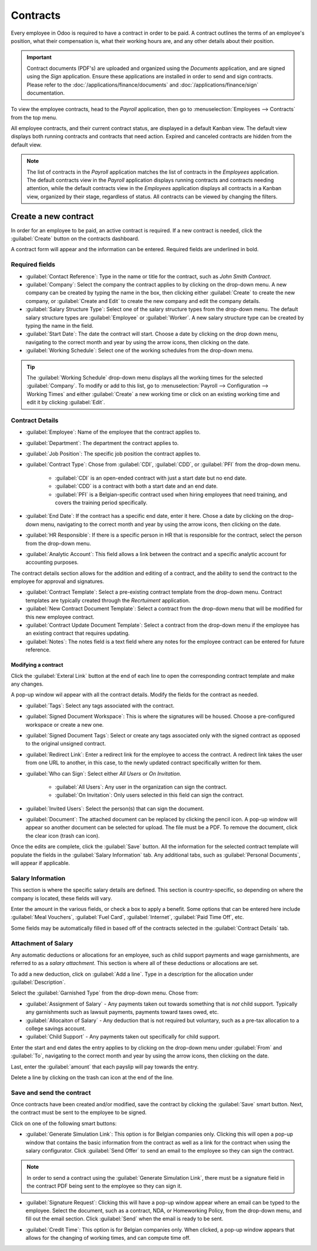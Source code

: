 =========
Contracts
=========

Every employee in Odoo is required to have a contract in order to be paid. A contract outlines the
terms of an employee's position, what their compensation is, what their working hours are, and any
other details about their position.

.. important::
   Contract documents (PDF's) are uploaded and organized using the *Documents* application, and are
   signed using the *Sign* application. Ensure these applications are installed in order to send and
   sign contracts. Please refer to the :doc:`/applications/finance/documents` and
   :doc:`/applications/finance/sign` documentation.

To view the employee contracts, head to the *Payroll* application, then go to
:menuselection:`Employees --> Contracts` from the top menu.

.. image:: contracts/payroll-contracts.png
   :align: center
   :alt: Navigate to the contracts dashboard in Payroll.

All employee contracts, and their current contract status, are displayed in a default Kanban view.
The default view displays both running contracts and contracts that need action. Expired and
canceled contracts are hidden from the default view.

.. image:: contracts/contracts-overview.png
   :align: center
   :alt: Contracts dashboard view showing running contracts and contracts with issues.

.. note::
   The list of contracts in the *Payroll* application matches the list of contracts in the
   *Employees* application. The default contracts view in the *Payroll* application displays running
   contracts and contracts needing attention, while the default contracts view in the *Employees*
   application displays all contracts in a Kanban view, organized by their stage, regardless of
   status. All contracts can be viewed by changing the filters.

Create a new contract
=====================

In order for an employee to be paid, an active contract is required. If a new contract is needed,
click the :guilabel:`Create` button on the contracts dashboard.

.. image:: contracts/new-contract-button.png
   :align: center
   :alt: Click the NEW smart button to create a new contract.

A contract form will appear and the information can be entered. Required fields are underlined in
bold.

Required fields
---------------

.. image:: contracts/required-fields.png
   :align: center
   :alt: New contract form to be filled in when creating a new contract.

- :guilabel:`Contact Reference`: Type in the name or title for the contract, such as `John Smith
  Contract`.
- :guilabel:`Company`: Select the company the contract applies to by clicking on the drop-down
  menu. A new company can be created by typing the name in the box, then clicking either
  :guilabel:`Create` to create the new company, or :guilabel:`Create and Edit` to create the new
  company and edit the company details.
- :guilabel:`Salary Structure Type`: Select one of the salary structure types from the drop-down
  menu. The default salary structure types are :guilabel:`Employee` or :guilabel:`Worker`. A new
  salary structure type can be created by typing the name in the field.
- :guilabel:`Start Date`: The date the contract will start. Choose a date by clicking on the drop
  down menu, navigating to the correct month and year by using the arrow icons, then clicking on
  the date.
- :guilabel:`Working Schedule`: Select one of the working schedules from the drop-down menu.

.. tip::
   The :guilabel:`Working Schedule` drop-down menu displays all the working times for the selected
   :guilabel:`Company`.
   To modify or add to this list, go to :menuselection:`Payroll --> Configuration --> Working Times`
   and either :guilabel:`Create` a new working time or click on an existing working time and
   edit it by clicking :guilabel:`Edit`.

Contract Details
----------------

.. image:: contracts/optional-fields.png
   :align: center
   :alt: Optional fields for a new contract.

- :guilabel:`Employee`: Name of the employee that the contract applies to.
- :guilabel:`Department`: The department the contract applies to.
- :guilabel:`Job Position`: The specific job position the contract applies to.
- :guilabel:`Contract Type`: Chose from :guilabel:`CDI`, :guilabel:`CDD`, or :guilabel:`PFI` from
  the drop-down menu.

   - :guilabel:`CDI` is an open-ended contract with just a start date but no end date.
   - :guilabel:`CDD` is a contract with both a start date and an end date.
   - :guilabel:`PFI` is a Belgian-specific contract used when hiring employees that need training,
     and covers the training period specifically.

- :guilabel:`End Date`: If the contract has a specific end date, enter it here. Chose a date by
  clicking on the drop-down menu, navigating to the correct month and year by using the arrow
  icons, then clicking on the date.
- :guilabel:`HR Responsible`: If there is a specific person in HR that is responsible for the
  contract, select the person from the drop-down menu.
- :guilabel:`Analytic Account`: This field allows a link between the contract and a specific
  analytic account for accounting purposes.

The contract details section allows for the addition and editing of a contract, and the ability to
send the contract to the employee for approval and signatures.

.. image:: contracts/contract-details.png
   :align: center
   :alt: Contract details in optional tabs for a new contract.

- :guilabel:`Contract Template`: Select a pre-existing contract template from the drop-down menu.
  Contract templates are typically created through the *Recrtuiment* application.
- :guilabel:`New Contract Document Template`: Select a contract from the drop-down menu that will be
  modified for this new employee contract.
- :guilabel:`Contract Update Document Template`: Select a contract from the drop-down menu if the
  employee has an existing contract that requires updating.
- :guilabel:`Notes`: The notes field is a text field where any notes for the employee contract can
  be entered for future reference.

Modifying a contract
~~~~~~~~~~~~~~~~~~~~

Click the :guilabel:`Exteral Link` button at the end of each line to open the corresponding contract
template and make any changes.

.. image:: contracts/external-link.png
   :align: center
   :alt: Contract details in optional tabs for a new contract.

A pop-up window wil appear with all the contract details. Modify the fields for the contract as
needed.

.. image:: contracts/modify-contract.png
   :align: center
   :alt: Edit the details for the contract.

- :guilabel:`Tags`: Select any tags associated with the contract.
- :guilabel:`Signed Document Workspace`: This is where the signatures will be housed. Choose a
  pre-configured workspace or create a new one.
- :guilabel:`Signed Document Tags`: Select or create any tags associated only with the signed
  contract as opposed to the original unsigned contract.
- :guilabel:`Redirect Link`: Enter a redirect link for the employee to access the contract. A
  redirect link takes the user from one URL to another, in this case, to the newly updated contract
  specifically written for them.
- :guilabel:`Who can Sign`: Select either *All Users* or *On Invitation*.

   - :guilabel:`All Users`: Any user in the organization can sign the contract.
   - :guilabel:`On Invitation`: Only users selected in this field can sign the contract.

- :guilabel:`Invited Users`: Select the person(s) that can sign the document.
- :guilabel:`Document`: The attached document can be replaced by clicking the pencil icon. A pop-up
  window will appear so another document can be selected for upload. The file
  must be a PDF. To remove the document, click the clear icon (trash can icon).

Once the edits are complete, click the :guilabel:`Save` button. All the information for the selected
contract template will populate the fields in the :guilabel:`Salary Information` tab. Any additional
tabs, such as :guilabel:`Personal Documents`, will appear if applicable.

Salary Information
------------------

.. image:: contracts/salary-info.png
   :align: center
   :alt: Optional tabs for a new contract.

This section is where the specific salary details are defined. This section is country-specific, so
depending on where the company is located, these fields will vary.

Enter the amount in the various fields, or check a box to apply a benefit. Some options that can be
entered here include :guilabel:`Meal Vouchers`, :guilabel:`Fuel Card`, :guilabel:`Internet`,
:guilabel:`Paid Time Off`, etc.

Some fields may be automatically filled in based off of the contracts selected in the
:guilabel:`Contract Details` tab.

Attachment of Salary
--------------------

.. image:: contracts/salary-attachment.png
   :align: center
   :alt: Optional tabs for a new contract.

Any automatic deductions or allocations for an employee, such as child support payments and wage
garnishments, are referred to as a *salary attachment*. This section is where all of these
deductions or allocations are set.

To add a new deduction, click on :guilabel:`Add a line`. Type in a description for the allocation
under :guilabel:`Description`.

.. image:: contracts/garnishment.png
   :align: center
   :alt: Enter a new line for each type of garnishment.

Select the :guilabel:`Garnished Type` from the drop-down menu. Chose from:

- :guilabel:`Assignment of Salary` - Any payments taken out towards something that is *not* child
  support. Typically any garnishments such as lawsuit payments, payments toward taxes owed, etc.
- :guilabel:`Allocaiton of Salary` - Any deduction that is not required but voluntary, such as a
  pre-tax allocation to a college savings account.
- :guilabel:`Child Support` - Any payments taken out specifically for child support.

Enter the start and end dates the entry applies to by clicking on the drop-down menu under
:guilabel:`From` and :guilabel:`To`, navigating to the correct month and year by using the arrow
icons, then clicking on the date.

Last, enter the :guilabel:`amount` that each payslip will pay towards the entry.

Delete a line by clicking on the trash can icon at the end of the line.

.. image:: contracts/delete-garnishment.png
   :align: center
   :alt: Remove a new line by clicking the delete icon.

Save and send the contract
--------------------------

Once contracts have been created and/or modified, save the contract by clicking the :guilabel:`Save`
smart button. Next, the contract must be sent to the employee to be signed.

Click on one of the following smart buttons:

.. image:: contracts/send-contract.png
   :align: center
   :alt: Send the contract to the employee via one of the smart buttons.

- :guilabel:`Generate Simulation Link`: This option is for Belgian companies only. Clicking this
  will open a pop-up window that contains the basic information from the contract as well as a link
  for the contract when using the salary configurator. Click :guilabel:`Send Offer` to send an email
  to the employee so they can sign the contract.

.. note::
   In order to send a contract using the :guilabel:`Generate Simulation Link`, there must be a
   signature field in the contract PDF being sent to the employee so they can sign it.

.. image:: contracts/simulation.png
   :align: center
   :alt: Sends a link to the employee for the contract.

- :guilabel:`Signature Request`: Clicking this will have a pop-up window appear where an email can
  be typed to the employee. Select the document, such as a contract, NDA, or Homeworking Policy,
  from the drop-down menu, and fill out the email section. Click :guilabel:`Send` when the email is
  ready to be sent.

.. image:: contracts/sign-contract.png
   :align: center
   :alt: Request a signature for the contract via email.

- :guilabel:`Credit Time`: This option is for Belgian companies only. When clicked, a pop-up window
  appears that allows for the changing of working times, and can compute time off.
